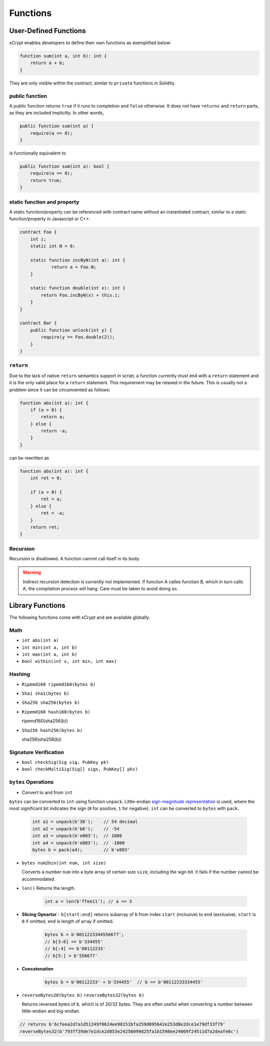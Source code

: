 =========
Functions
=========

User-Defined Functions
======================
sCrypt enables developers to define their own functions as exemplified below:

.. code-block:: solidity

    function sum(int a, int b): int {
        return a + b;
    }

They are only visible within the contract, similar to ``private`` functions in Solidity.

public function
---------------
A public function returns ``true`` if it runs to completion and ``false`` otherwise. 
It does not have ``returns`` and ``return`` parts, as they are included implicitly. In other words, 

.. code-block:: solidity

    public function sum(int a) {
        require(a == 0);
    }

is functionally equivalent to

.. code-block:: solidity

    public function sum(int a): bool {
        require(a == 0);
        return true;
    }

static function and property
----------------------------
A static function/property can be referenced with contract name without an instantiated contract, similar to a static function/property in Javascript or C++.

.. code-block:: solidity

    contract Foo {
        int i;
        static int N = 0;

        static function incByN(int a): int {
                return a + Foo.N;
        }

        static function double(int x): int {
            return Foo.incByN(x) + this.i;
        }
    }

    contract Bar {
        public function unlock(int y) {
            require(y == Foo.double(2));
        }
    }

``return``
----------
Due to the lack of native ``return`` semantics support in script, a function currently must end with a ``return`` statement and it is the only valid place for a ``return`` statement.
This requirement may be relaxed in the future. This is usually not a problem since it can be circumvented as follows:

.. code-block:: solidity

    function abs(int a): int {
        if (a > 0) {
            return a;
        } else {
            return -a;
        }
    }

can be rewritten as 

.. code-block:: solidity

    function abs(int a): int {
        int ret = 0;

        if (a > 0) {
            ret = a;
        } else {
            ret = -a;
        }
        return ret;
    }

Recursion
---------
Recursion is disallowed. A function cannot call itself in its body.

.. Warning:: Indirect recursion detection is currently not implemented. If function A calles function B, which in turn calls A, the compilation process will hang. Care must be taken to avoid doing so.


Library Functions
=================
The following functions come with sCrypt and are available globally.

Math
----
* ``int abs(int a)``
* ``int min(int a, int b)``
* ``int max(int a, int b)``
* ``bool within(int x, int min, int max)``

Hashing
-------
* ``Ripemd160 ripemd160(bytes b)``
* ``Sha1 sha1(bytes b)``
* ``Sha256 sha256(bytes b)``
* ``Ripemd160 hash160(bytes b)``

  ripemd160(sha256(b))

* ``Sha256 hash256(bytes b)``

  sha256(sha256(b))

Signature Verification
----------------------
* ``bool checkSig(Sig sig, PubKey pk)``
* ``bool checkMultiSig(Sig[] sigs, PubKey[] pks)``

``bytes`` Operations
--------------------
* Convert to and from ``int``

``bytes`` can be converted to ``int`` using function ``unpack``.
Little-endian `sign-magnitude representation <https://www.tutorialspoint.com/sign-magnitude-notation>`_ is used, 
where the most significant bit indicates the sign (``0`` for positive, ``1`` for negative).
``int`` can be converted to ``bytes`` with ``pack``.

    .. code-block:: solidity

        int a1 = unpack(b'36');    // 54 decimal
        int a2 = unpack(b'b6');    // -54
        int a3 = unpack(b'e803');  // 1000
        int a4 = unpack(b'e883');  // -1000
        bytes b = pack(a4);        // b'e883'

* ``bytes num2bin(int num, int size)``

  Converts a number ``num`` into a byte array of certain size ``size``, including the sign bit. It fails if the number cannot be accommodated.

* ``len()``
  Returns the length.

    .. code-block:: solidity

        int a = len(b'ffee11'); // a == 3

* **Slicing Opeartor** - ``b[start:end]`` returns subarray of ``b`` from index ``start`` (inclusive) to ``end`` (exclusive). 
  ``start`` is ``0`` if omitted, ``end`` is length of array if omitted.

    .. code-block:: solidity

        bytes b = b'0011223344556677';
        // b[3:6] == b'334455'
        // b[:4] == b'00112233'
        // b[5:] = b'556677'

* **Concatenation**

    .. code-block:: solidity

        bytes b = b'00112233' + b'334455'  // b == b'00112233334455'

* ``reverseBytes20(bytes b)`` ``reverseBytes32(bytes b)``

  Returns reversed bytes of ``b``, which is of 20/32 bytes. They are often useful when converting a number between little-endian and big-endian.

.. code-block:: solidity

        // returns b'6cfeea2d7a1d51249f0624ee98151bfa259d095642e253d8e2dce1e79df33f79'
        reverseBytes32(b'793ff39de7e1dce2d853e24256099d25fa1b1598ee24069f24511d7a2deafe6c')
